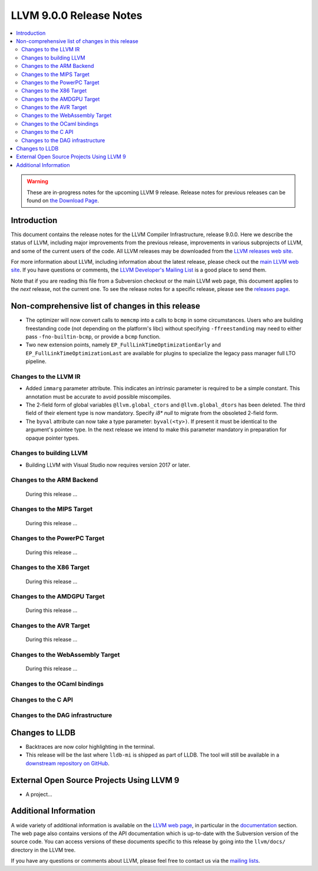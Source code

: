 ========================
LLVM 9.0.0 Release Notes
========================

.. contents::
    :local:

.. warning::
   These are in-progress notes for the upcoming LLVM 9 release.
   Release notes for previous releases can be found on
   `the Download Page <https://releases.llvm.org/download.html>`_.


Introduction
============

This document contains the release notes for the LLVM Compiler Infrastructure,
release 9.0.0.  Here we describe the status of LLVM, including major improvements
from the previous release, improvements in various subprojects of LLVM, and
some of the current users of the code.  All LLVM releases may be downloaded
from the `LLVM releases web site <https://llvm.org/releases/>`_.

For more information about LLVM, including information about the latest
release, please check out the `main LLVM web site <https://llvm.org/>`_.  If you
have questions or comments, the `LLVM Developer's Mailing List
<https://lists.llvm.org/mailman/listinfo/llvm-dev>`_ is a good place to send
them.

Note that if you are reading this file from a Subversion checkout or the main
LLVM web page, this document applies to the *next* release, not the current
one.  To see the release notes for a specific release, please see the `releases
page <https://llvm.org/releases/>`_.

Non-comprehensive list of changes in this release
=================================================
.. NOTE
   For small 1-3 sentence descriptions, just add an entry at the end of
   this list. If your description won't fit comfortably in one bullet
   point (e.g. maybe you would like to give an example of the
   functionality, or simply have a lot to talk about), see the `NOTE` below
   for adding a new subsection.

* The optimizer will now convert calls to ``memcmp`` into a calls to ``bcmp`` in
  some circumstances. Users who are building freestanding code (not depending on
  the platform's libc) without specifying ``-ffreestanding`` may need to either
  pass ``-fno-builtin-bcmp``, or provide a ``bcmp`` function.

* Two new extension points, namely ``EP_FullLinkTimeOptimizationEarly`` and
  ``EP_FullLinkTimeOptimizationLast`` are available for plugins to specialize
  the legacy pass manager full LTO pipeline.

.. NOTE
   If you would like to document a larger change, then you can add a
   subsection about it right here. You can copy the following boilerplate
   and un-indent it (the indentation causes it to be inside this comment).

   Special New Feature
   -------------------

   Makes programs 10x faster by doing Special New Thing.

Changes to the LLVM IR
----------------------

* Added ``immarg`` parameter attribute. This indicates an intrinsic
  parameter is required to be a simple constant. This annotation must
  be accurate to avoid possible miscompiles.

* The 2-field form of global variables ``@llvm.global_ctors`` and
  ``@llvm.global_dtors`` has been deleted. The third field of their element
  type is now mandatory. Specify `i8* null` to migrate from the obsoleted
  2-field form.

* The ``byval`` attribute can now take a type parameter:
  ``byval(<ty>)``. If present it must be identical to the argument's
  pointee type. In the next release we intend to make this parameter
  mandatory in preparation for opaque pointer types.

Changes to building LLVM
------------------------

* Building LLVM with Visual Studio now requires version 2017 or later.


Changes to the ARM Backend
--------------------------

 During this release ...


Changes to the MIPS Target
--------------------------

 During this release ...


Changes to the PowerPC Target
-----------------------------

 During this release ...

Changes to the X86 Target
-------------------------

 During this release ...

Changes to the AMDGPU Target
-----------------------------

 During this release ...

Changes to the AVR Target
-----------------------------

 During this release ...

Changes to the WebAssembly Target
---------------------------------

 During this release ...


Changes to the OCaml bindings
-----------------------------



Changes to the C API
--------------------


Changes to the DAG infrastructure
---------------------------------

Changes to LLDB
===============

* Backtraces are now color highlighting in the terminal.

* This release will be the last where ``lldb-mi`` is shipped as part of LLDB.
  The tool will still be available in a `downstream repository on GitHub
  <https://github.com/lldb-tools/lldb-mi>`_.

External Open Source Projects Using LLVM 9
==========================================

* A project...


Additional Information
======================

A wide variety of additional information is available on the `LLVM web page
<https://llvm.org/>`_, in particular in the `documentation
<https://llvm.org/docs/>`_ section.  The web page also contains versions of the
API documentation which is up-to-date with the Subversion version of the source
code.  You can access versions of these documents specific to this release by
going into the ``llvm/docs/`` directory in the LLVM tree.

If you have any questions or comments about LLVM, please feel free to contact
us via the `mailing lists <https://llvm.org/docs/#mailing-lists>`_.
